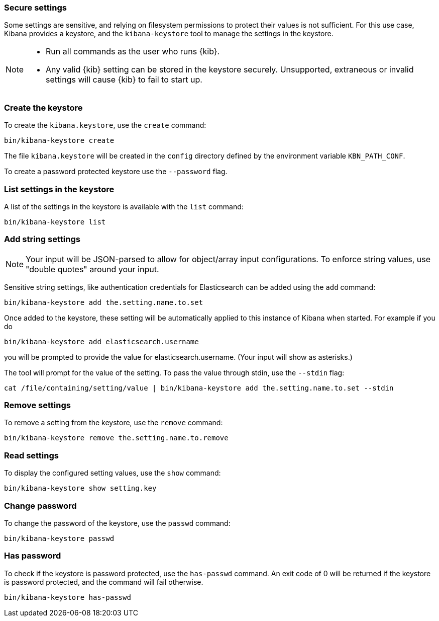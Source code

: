 [[secure-settings]]
=== Secure settings

Some settings are sensitive, and relying on filesystem permissions to protect
their values is not sufficient. For this use case, Kibana provides a
keystore, and the `kibana-keystore` tool to manage the settings in the keystore.

[NOTE]
====
* Run all commands as the user who runs {kib}.
* Any valid {kib} setting can be stored in the keystore securely.
   Unsupported, extraneous or invalid settings will cause {kib} to fail to start up.
====

[float]
[[creating-keystore]]
=== Create the keystore

To create the `kibana.keystore`, use the `create` command:

[source,sh]
----------------------------------------------------------------
bin/kibana-keystore create
----------------------------------------------------------------

The file `kibana.keystore` will be created in the `config` directory defined by the
environment variable `KBN_PATH_CONF`.

To create a password protected keystore use the `--password` flag.

[float]
[[list-settings]]
=== List settings in the keystore

A list of the settings in the keystore is available with the `list` command:

[source,sh]
----------------------------------------------------------------
bin/kibana-keystore list
----------------------------------------------------------------

[float]
[[add-string-to-keystore]]
=== Add string settings

NOTE: Your input will be JSON-parsed to allow for object/array input configurations. 
      To enforce string values, use "double quotes" around your input.

Sensitive string settings, like authentication credentials for Elasticsearch
can be added using the `add` command:

[source,sh]
----------------------------------------------------------------
bin/kibana-keystore add the.setting.name.to.set
----------------------------------------------------------------

Once added to the keystore, these setting will be automatically applied
to this instance of Kibana when started. For example if you do

[source,sh]
----------------------------------------------------------------
bin/kibana-keystore add elasticsearch.username
----------------------------------------------------------------

you will be prompted to provide the value for elasticsearch.username.
(Your input will show as asterisks.)

The tool will prompt for the value of the setting. To pass the value
through stdin, use the `--stdin` flag:

[source,sh]
----------------------------------------------------------------
cat /file/containing/setting/value | bin/kibana-keystore add the.setting.name.to.set --stdin
----------------------------------------------------------------

[float]
[[remove-settings]]
=== Remove settings

To remove a setting from the keystore, use the `remove` command:

[source,sh]
----------------------------------------------------------------
bin/kibana-keystore remove the.setting.name.to.remove
----------------------------------------------------------------

[float]
[[read-settings]]
=== Read settings

To display the configured setting values, use the `show` command:

[source, sh]
----------------------------------------------------------------
bin/kibana-keystore show setting.key
----------------------------------------------------------------

[float]
[[change-password]]
=== Change password

To change the password of the keystore, use the `passwd` command: 

[source, sh]
----------------------------------------------------------------
bin/kibana-keystore passwd
----------------------------------------------------------------

[float]
[[has-password]]
=== Has password

To check if the keystore is password protected, use the `has-passwd` command.
An exit code of 0 will be returned if the keystore is password protected, 
and the command will fail otherwise.

[source, sh]
----------------------------------------------------------------
bin/kibana-keystore has-passwd
----------------------------------------------------------------